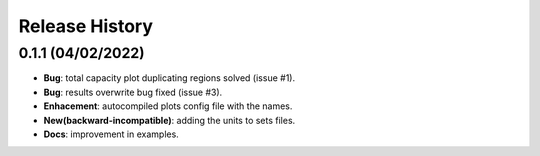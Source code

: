 Release History
===============

0.1.1 (04/02/2022)
------------------
* **Bug**: total capacity plot duplicating regions solved (issue #1).
* **Bug**: results overwrite bug fixed (issue #3).
* **Enhacement**: autocompiled plots config file with the names.
* **New(backward-incompatible)**: adding the units to sets files.
* **Docs**: improvement in examples.
